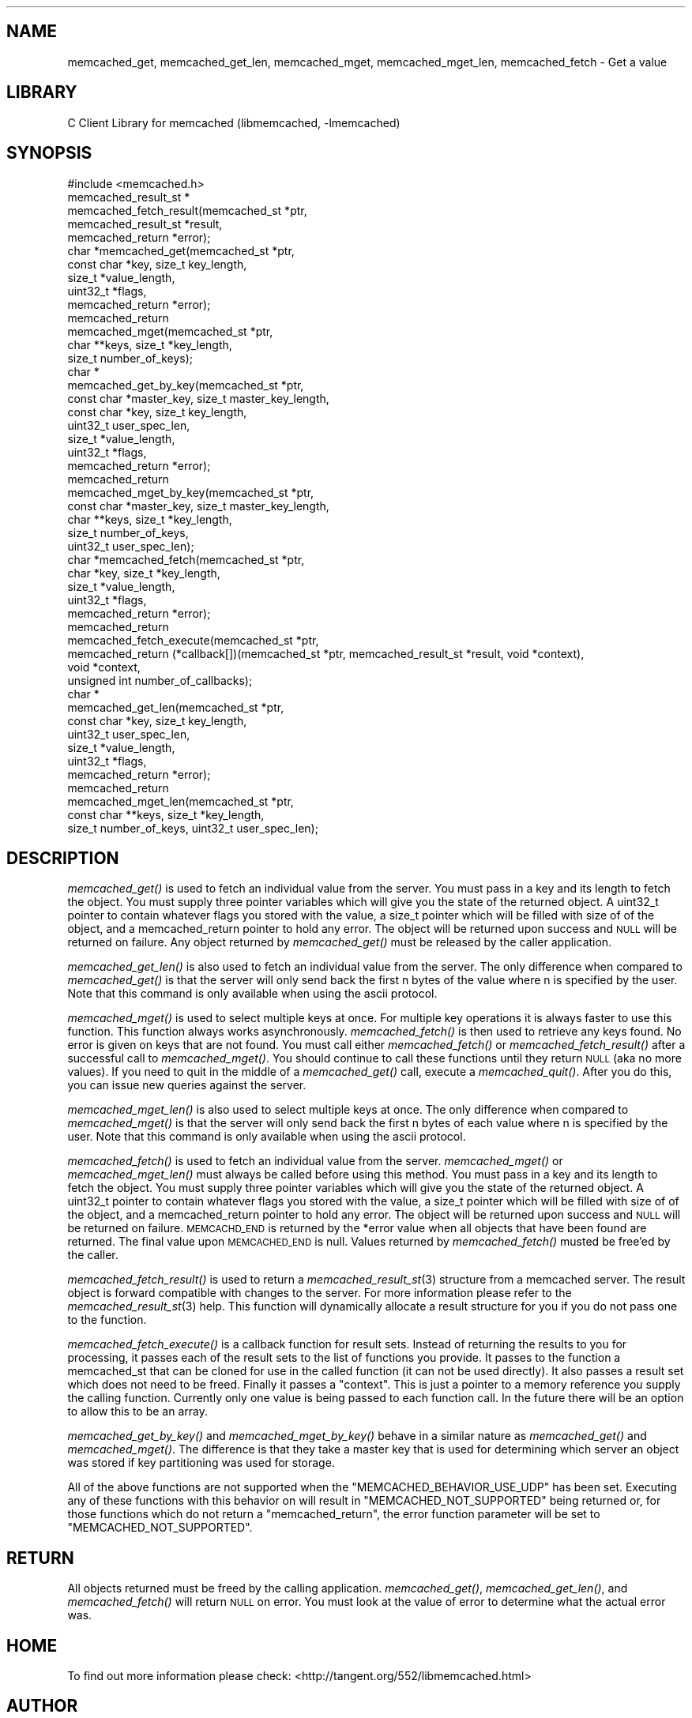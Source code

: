 .\" Automatically generated by Pod::Man 2.23 (Pod::Simple 3.14)
.\"
.\" Standard preamble:
.\" ========================================================================
.de Sp \" Vertical space (when we can't use .PP)
.if t .sp .5v
.if n .sp
..
.de Vb \" Begin verbatim text
.ft CW
.nf
.ne \\$1
..
.de Ve \" End verbatim text
.ft R
.fi
..
.\" Set up some character translations and predefined strings.  \*(-- will
.\" give an unbreakable dash, \*(PI will give pi, \*(L" will give a left
.\" double quote, and \*(R" will give a right double quote.  \*(C+ will
.\" give a nicer C++.  Capital omega is used to do unbreakable dashes and
.\" therefore won't be available.  \*(C` and \*(C' expand to `' in nroff,
.\" nothing in troff, for use with C<>.
.tr \(*W-
.ds C+ C\v'-.1v'\h'-1p'\s-2+\h'-1p'+\s0\v'.1v'\h'-1p'
.ie n \{\
.    ds -- \(*W-
.    ds PI pi
.    if (\n(.H=4u)&(1m=24u) .ds -- \(*W\h'-12u'\(*W\h'-12u'-\" diablo 10 pitch
.    if (\n(.H=4u)&(1m=20u) .ds -- \(*W\h'-12u'\(*W\h'-8u'-\"  diablo 12 pitch
.    ds L" ""
.    ds R" ""
.    ds C` ""
.    ds C' ""
'br\}
.el\{\
.    ds -- \|\(em\|
.    ds PI \(*p
.    ds L" ``
.    ds R" ''
'br\}
.\"
.\" Escape single quotes in literal strings from groff's Unicode transform.
.ie \n(.g .ds Aq \(aq
.el       .ds Aq '
.\"
.\" If the F register is turned on, we'll generate index entries on stderr for
.\" titles (.TH), headers (.SH), subsections (.SS), items (.Ip), and index
.\" entries marked with X<> in POD.  Of course, you'll have to process the
.\" output yourself in some meaningful fashion.
.ie \nF \{\
.    de IX
.    tm Index:\\$1\t\\n%\t"\\$2"
..
.    nr % 0
.    rr F
.\}
.el \{\
.    de IX
..
.\}
.\"
.\" Accent mark definitions (@(#)ms.acc 1.5 88/02/08 SMI; from UCB 4.2).
.\" Fear.  Run.  Save yourself.  No user-serviceable parts.
.    \" fudge factors for nroff and troff
.if n \{\
.    ds #H 0
.    ds #V .8m
.    ds #F .3m
.    ds #[ \f1
.    ds #] \fP
.\}
.if t \{\
.    ds #H ((1u-(\\\\n(.fu%2u))*.13m)
.    ds #V .6m
.    ds #F 0
.    ds #[ \&
.    ds #] \&
.\}
.    \" simple accents for nroff and troff
.if n \{\
.    ds ' \&
.    ds ` \&
.    ds ^ \&
.    ds , \&
.    ds ~ ~
.    ds /
.\}
.if t \{\
.    ds ' \\k:\h'-(\\n(.wu*8/10-\*(#H)'\'\h"|\\n:u"
.    ds ` \\k:\h'-(\\n(.wu*8/10-\*(#H)'\`\h'|\\n:u'
.    ds ^ \\k:\h'-(\\n(.wu*10/11-\*(#H)'^\h'|\\n:u'
.    ds , \\k:\h'-(\\n(.wu*8/10)',\h'|\\n:u'
.    ds ~ \\k:\h'-(\\n(.wu-\*(#H-.1m)'~\h'|\\n:u'
.    ds / \\k:\h'-(\\n(.wu*8/10-\*(#H)'\z\(sl\h'|\\n:u'
.\}
.    \" troff and (daisy-wheel) nroff accents
.ds : \\k:\h'-(\\n(.wu*8/10-\*(#H+.1m+\*(#F)'\v'-\*(#V'\z.\h'.2m+\*(#F'.\h'|\\n:u'\v'\*(#V'
.ds 8 \h'\*(#H'\(*b\h'-\*(#H'
.ds o \\k:\h'-(\\n(.wu+\w'\(de'u-\*(#H)/2u'\v'-.3n'\*(#[\z\(de\v'.3n'\h'|\\n:u'\*(#]
.ds d- \h'\*(#H'\(pd\h'-\w'~'u'\v'-.25m'\f2\(hy\fP\v'.25m'\h'-\*(#H'
.ds D- D\\k:\h'-\w'D'u'\v'-.11m'\z\(hy\v'.11m'\h'|\\n:u'
.ds th \*(#[\v'.3m'\s+1I\s-1\v'-.3m'\h'-(\w'I'u*2/3)'\s-1o\s+1\*(#]
.ds Th \*(#[\s+2I\s-2\h'-\w'I'u*3/5'\v'-.3m'o\v'.3m'\*(#]
.ds ae a\h'-(\w'a'u*4/10)'e
.ds Ae A\h'-(\w'A'u*4/10)'E
.    \" corrections for vroff
.if v .ds ~ \\k:\h'-(\\n(.wu*9/10-\*(#H)'\s-2\u~\d\s+2\h'|\\n:u'
.if v .ds ^ \\k:\h'-(\\n(.wu*10/11-\*(#H)'\v'-.4m'^\v'.4m'\h'|\\n:u'
.    \" for low resolution devices (crt and lpr)
.if \n(.H>23 .if \n(.V>19 \
\{\
.    ds : e
.    ds 8 ss
.    ds o a
.    ds d- d\h'-1'\(ga
.    ds D- D\h'-1'\(hy
.    ds th \o'bp'
.    ds Th \o'LP'
.    ds ae ae
.    ds Ae AE
.\}
.rm #[ #] #H #V #F C
.\" ========================================================================
.\"
.IX Title "..::docs::memcached_get 3"
.TH ..::docs::memcached_get 3 "2013-05-25" "" "libmemcached"
.\" For nroff, turn off justification.  Always turn off hyphenation; it makes
.\" way too many mistakes in technical documents.
.if n .ad l
.nh
.SH "NAME"
memcached_get, memcached_get_len, memcached_mget, memcached_mget_len, memcached_fetch \- Get a value
.SH "LIBRARY"
.IX Header "LIBRARY"
C Client Library for memcached (libmemcached, \-lmemcached)
.SH "SYNOPSIS"
.IX Header "SYNOPSIS"
.Vb 1
\&  #include <memcached.h>
\&
\&  memcached_result_st *
\&  memcached_fetch_result(memcached_st *ptr, 
\&                       memcached_result_st *result,
\&                       memcached_return *error);
\&
\&  char *memcached_get(memcached_st *ptr,
\&                      const char *key, size_t key_length,
\&                      size_t *value_length, 
\&                      uint32_t *flags,
\&                      memcached_return *error);
\&
\&  memcached_return
\&  memcached_mget(memcached_st *ptr, 
\&                 char **keys, size_t *key_length, 
\&                 size_t number_of_keys);
\&  char *
\&  memcached_get_by_key(memcached_st *ptr, 
\&                       const char *master_key, size_t master_key_length, 
\&                       const char *key, size_t key_length, 
\&                       uint32_t user_spec_len,
\&                       size_t *value_length, 
\&                       uint32_t *flags,
\&                       memcached_return *error);
\&
\&  memcached_return 
\&  memcached_mget_by_key(memcached_st *ptr, 
\&                        const char *master_key, size_t master_key_length,
\&                        char **keys, size_t *key_length, 
\&                        size_t number_of_keys,
\&                       uint32_t user_spec_len);
\&
\&  char *memcached_fetch(memcached_st *ptr,
\&                        char *key, size_t *key_length, 
\&                        size_t *value_length,
\&                        uint32_t *flags, 
\&                        memcached_return *error);
\&  memcached_return 
\&  memcached_fetch_execute(memcached_st *ptr, 
\&                          memcached_return (*callback[])(memcached_st *ptr, memcached_result_st *result, void *context),
\&                          void *context,
\&                          unsigned int number_of_callbacks);
\&
\&  char *
\&  memcached_get_len(memcached_st *ptr, 
\&                    const char *key, size_t key_length,
\&                    uint32_t user_spec_len,
\&                    size_t *value_length, 
\&                    uint32_t *flags,
\&                    memcached_return *error);
\&
\&  memcached_return
\&  memcached_mget_len(memcached_st *ptr, 
\&                     const char **keys, size_t *key_length, 
\&                     size_t number_of_keys, uint32_t user_spec_len);
.Ve
.SH "DESCRIPTION"
.IX Header "DESCRIPTION"
\&\fImemcached_get()\fR is used to fetch an individual value from the server. You
must pass in a key and its length to fetch the object. You must supply
three pointer variables which will give you the state of the returned
object.  A uint32_t pointer to contain whatever flags you stored with the value,
a size_t pointer which will be filled with size of of the object, and a
memcached_return pointer to hold any error. The object will be returned
upon success and \s-1NULL\s0 will be returned on failure. Any object returned by
\&\fImemcached_get()\fR must be released by the caller application.
.PP
\&\fImemcached_get_len()\fR is also used to fetch an individual value from the
server.  The only difference when compared to \fImemcached_get()\fR is that
the server will only send back the first n bytes of the value where n is
specified by the user.  Note that this command is only available when
using the ascii protocol.
.PP
\&\fImemcached_mget()\fR is used to select multiple keys at once. For multiple key
operations it is always faster to use this function. This function always
works asynchronously. \fImemcached_fetch()\fR is then used to retrieve any keys
found. No error is given on keys that are not found. You must call either
\&\fImemcached_fetch()\fR or \fImemcached_fetch_result()\fR after a successful call to
\&\fImemcached_mget()\fR. You should continue to call these functions until they
return \s-1NULL\s0 (aka no more values). If you need to quit in the middle of a
\&\fImemcached_get()\fR call, execute a \fImemcached_quit()\fR. After you do this, you can
issue new queries against the server.
.PP
\&\fImemcached_mget_len()\fR is also used to select multiple keys at once.  The
only difference when compared to \fImemcached_mget()\fR is that the server
will only send back the first n bytes of each value where n is
specified by the user.  Note that this command is only available when
using the ascii protocol.
.PP
\&\fImemcached_fetch()\fR is used to fetch an individual value from the server. 
\&\fImemcached_mget()\fR or \fImemcached_mget_len()\fR must always be called before
using this method.  You must pass in a key and its length to fetch the
object. You must supply three pointer variables which will give you the
state of the returned object.  A uint32_t pointer to contain whatever
flags you stored with the value, a size_t pointer which will be filled
with size of of the object, and a memcached_return pointer to hold any
error. The object will be returned upon success and \s-1NULL\s0 will be returned
on failure. \s-1MEMCACHD_END\s0 is returned by the *error value when all objects
that have been found are returned.  The final value upon \s-1MEMCACHED_END\s0 is
null. Values returned by \fImemcached_fetch()\fR musted be free'ed by the caller.
.PP
\&\fImemcached_fetch_result()\fR is used to return a \fImemcached_result_st\fR\|(3) structure 
from a memcached server. The result object is forward compatible with changes
to the server. For more information please refer to the \fImemcached_result_st\fR\|(3) 
help. This function will dynamically allocate a result structure for you
if you do not pass one to the function.
.PP
\&\fImemcached_fetch_execute()\fR is a callback function for result sets. Instead
of returning the results to you for processing, it passes each of the
result sets to the list of functions you provide. It passes to the function
a memcached_st that can be cloned for use in the called function (it can not 
be used directly). It also passes a result set which does not need to be freed.
Finally it passes a \*(L"context\*(R". This is just a pointer to a memory reference
you supply the calling function. Currently only one value is being passed
to each function call. In the future there will be an option to allow this
to be an array.
.PP
\&\fImemcached_get_by_key()\fR and \fImemcached_mget_by_key()\fR behave in a similar nature
as \fImemcached_get()\fR and \fImemcached_mget()\fR. The difference is that they take
a master key that is used for determining which server an object was stored
if key partitioning was used for storage.
.PP
All of the above functions are not supported when the \f(CW\*(C`MEMCACHED_BEHAVIOR_USE_UDP\*(C'\fR
has been set. Executing any of these functions with this behavior on will result in 
\&\f(CW\*(C`MEMCACHED_NOT_SUPPORTED\*(C'\fR being returned or, for those functions which do not return
a \f(CW\*(C`memcached_return\*(C'\fR, the error function parameter will be set to 
\&\f(CW\*(C`MEMCACHED_NOT_SUPPORTED\*(C'\fR.
.SH "RETURN"
.IX Header "RETURN"
All objects returned must be freed by the calling application.
\&\fImemcached_get()\fR, \fImemcached_get_len()\fR, and \fImemcached_fetch()\fR will return
\&\s-1NULL\s0 on error. You must look at the value of error to determine what
the actual error was.
.SH "HOME"
.IX Header "HOME"
To find out more information please check:
<http://tangent.org/552/libmemcached.html>
.SH "AUTHOR"
.IX Header "AUTHOR"
Brian Aker, <brian@tangent.org>
.SH "SEE ALSO"
.IX Header "SEE ALSO"
\&\fImemcached\fR\|(1) \fIlibmemcached\fR\|(3) \fImemcached_strerror\fR\|(3)
